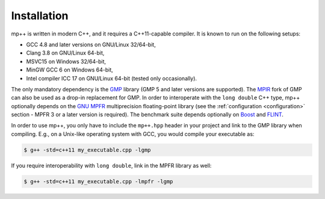 Installation
============

mp++ is written in modern C++, and it requires a C++11-capable compiler. It is known to run
on the following setups:

* GCC 4.8 and later versions on GNU/Linux 32/64-bit,
* Clang 3.8 on GNU/Linux 64-bit,
* MSVC15 on Windows 32/64-bit,
* MinGW GCC 6 on Windows 64-bit,
* Intel compiler ICC 17 on GNU/Linux 64-bit (tested only occasionally).

The only mandatory dependency is the `GMP <http://www.gmplib.org>`__ library (GMP 5 and later versions are supported).
The `MPIR <http://mpir.org/>`__ fork of GMP can also be used as a drop-in replacement for GMP.
In order to interoperate with the ``long double`` C++ type, mp++ optionally depends
on the `GNU MPFR <http://www.mpfr.org>`__ multiprecision floating-point library (see the
:ref:`configuration <configuration>` section - MPFR 3 or a later version is required).
The benchmark suite depends optionally on `Boost <http://www.boost.org/>`__ and `FLINT <http://flintlib.org/>`__.

In order to use mp++, you only have to include the ``mp++.hpp`` header in your project and link to the GMP
library when compiling. E.g., on a Unix-like operating system with GCC, you would compile your executable as:

.. code-block:: console

   $ g++ -std=c++11 my_executable.cpp -lgmp

If you require interoperability with ``long double``, link in the MPFR library as well:

.. code-block:: console

   $ g++ -std=c++11 my_executable.cpp -lmpfr -lgmp
